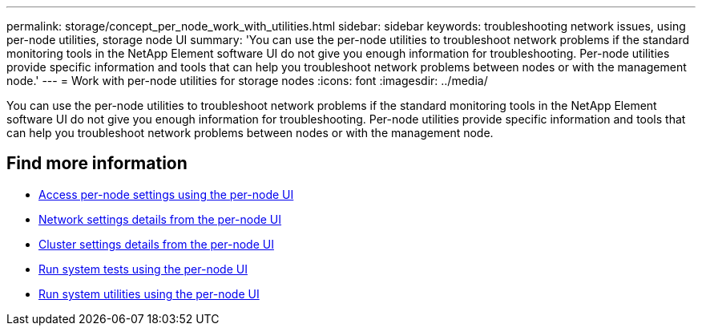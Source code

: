 ---
permalink: storage/concept_per_node_work_with_utilities.html
sidebar: sidebar
keywords: troubleshooting network issues, using per-node utilities, storage node UI
summary: 'You can use the per-node utilities to troubleshoot network problems if the standard monitoring tools in the NetApp Element software UI do not give you enough information for troubleshooting. Per-node utilities provide specific information and tools that can help you troubleshoot network problems between nodes or with the management node.'
---
= Work with per-node utilities for storage nodes
:icons: font
:imagesdir: ../media/

[.lead]
You can use the per-node utilities to troubleshoot network problems if the standard monitoring tools in the NetApp Element software UI do not give you enough information for troubleshooting. Per-node utilities provide specific information and tools that can help you troubleshoot network problems between nodes or with the management node.


== Find more information

* xref:task_per_node_access_settings.adoc[Access per-node settings using the per-node UI]
* xref:reference_per_node_network_settings_details.adoc[Network settings details from the per-node UI]
* xref:reference_per_node_cluster_settings_details.adoc[Cluster settings details from the per-node UI]
* xref:task_per_node_run_system_tests.adoc[Run system tests using the per-node UI]
* xref:task_per_node_run_system_utilities.adoc[Run system utilities using the per-node UI]
